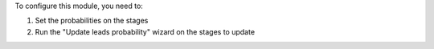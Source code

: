 To configure this module, you need to:

1. Set the probabilities on the stages
2. Run the "Update leads probability" wizard on the stages to update
